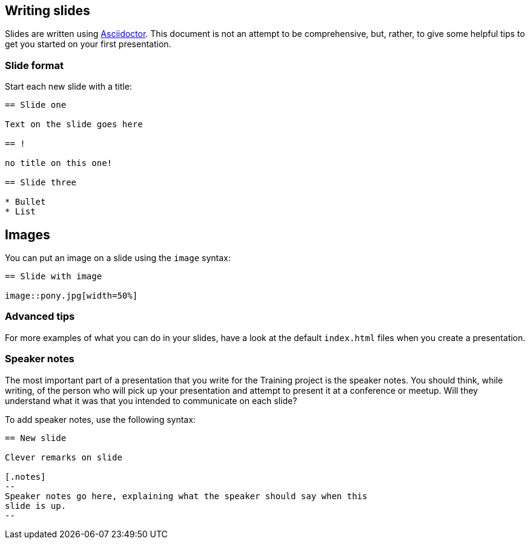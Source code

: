 //
//  Licensed to the Apache Software Foundation (ASF) under one or more
//  contributor license agreements.  See the NOTICE file distributed with
//  this work for additional information regarding copyright ownership.
//  The ASF licenses this file to You under the Apache License, Version 2.0
//  (the "License"); you may not use this file except in compliance with
//  the License.  You may obtain a copy of the License at
//
//      https://www.apache.org/licenses/LICENSE-2.0
//
//  Unless required by applicable law or agreed to in writing, software
//  distributed under the License is distributed on an "AS IS" BASIS,
//  WITHOUT WARRANTIES OR CONDITIONS OF ANY KIND, either express or implied.
//  See the License for the specific language governing permissions and
//  limitations under the License.
//
:imagesdir: ../images/

== Writing slides

Slides are written using
https://docs.asciidoctor.org/reveal.js-converter/latest/converter/features/[Asciidoctor]. 
This document is not an attempt to be comprehensive, but, rather, to
give some helpful tips to get you started on your first presentation.

=== Slide format

Start each new slide with a title:

[code]
----
== Slide one

Text on the slide goes here

== !

no title on this one!

== Slide three

* Bullet
* List

----

== Images

You can put an image on a slide using the `image` syntax:

[code]
----
== Slide with image

image::pony.jpg[width=50%]
----

=== Advanced tips

For more examples of what you can do in your slides, have a look at the
default `index.html` files when you create a presentation.

=== Speaker notes

The most important part of a presentation that you write for the
Training project is the speaker notes. You should think, while writing,
of the person who will pick up your presentation and attempt to present
it at a conference or meetup. Will they understand what it was that you
intended to communicate on each slide?

To add speaker notes, use the following syntax:

[code]
----
== New slide

Clever remarks on slide

[.notes]
--
Speaker notes go here, explaining what the speaker should say when this
slide is up.
--

----


